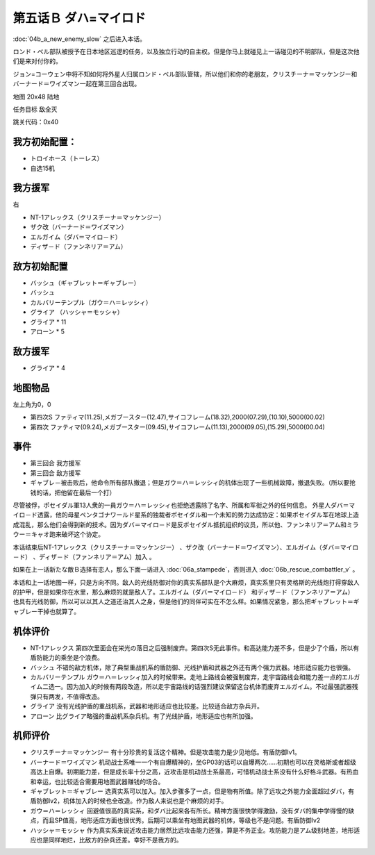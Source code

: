 .. _05B-DabaMylord:

第五话Ｂ ダハ=マイロド
===============================

:doc:`04b_a_new_enemy_slow` 之后进入本话。

ロンド・ベル部队被授予在日本地区巡逻的任务，以及独立行动的自主权。但是你马上就碰见上一话碰见的不明部队，但是这次他们是来对付你的。

ジョン=コーウェン中将不知如何将外星人归属ロンド・ベル部队管辖，所以他们和你的老朋友，クリスチーナ＝マッケンジー和バーナード＝ワイズマン一起在第三回合出现。

地图	 20x48 陆地

任务目标	敌全灭

跳关代码：0x40

------------------
我方初始配置：
------------------

* トロイホース（トーレス）
* 自选15机

------------------
我方援军	
------------------
右

* NT-1アレックス（クリスチーナ＝マッケンジー）
* ザク改（バーナード＝ワイズマン）
* エルガイム（ダバ＝マイロ－ド）
* ディザ－ド（ファンネリア＝アム）

-------------
敌方初始配置
-------------

* バッシュ（ギャブレット＝ギャブレー）
* バッシュ
* カルバリーテンプル（ガウ＝ハ＝レッシィ）
* グライア （ハッシャ＝モッシャ）
* グライア * 11
* アローン * 5

------------------
敌方援军	
------------------

* グライア * 4

-------------
地图物品
-------------

左上角为0，0

* 第四次S ファティマ(11.25),メガブースター(12.47),サイコフレーム(18.32),2000(07.29),(10.10),5000(00.02) 
* 第四次 ファティマ(09.24),メガブースター(09.45),サイコフレーム(11.13),2000(09.05),(15.29),5000(00.04) 


-------------
事件
-------------

* 第三回合 我方援军
* 第三回合 敌方援军
* ギャブレ－被击败后，他命令所有部队撤退；但是ガウ＝ハ＝レッシィ的机体出现了一些机械故障，撤退失败。（所以要抢钱的话，把他留在最后一个打）

尽管被俘，ポセイダル軍13人衆的一員ガウ＝ハ＝レッシィ也拒绝透露除了名字、所属和军衔之外的任何信息。 外星人ダバ＝マイロ－ド透露，他的母星ペンタゴナワールド星系的独裁者ポセイダル和一个未知的势力达成协定：如果ポセイダル军在地球上造成混乱，那么他们会得到新的技术。因为ダバ＝マイロ－ド是反ポセイダル抵抗组织的议员，所以他、ファンネリア＝アム和ミラウー＝キャオ跑来破坏这个协定。

本话结束后NT-1アレックス（クリスチーナ＝マッケンジー） 、ザク改（バーナード＝ワイズマン）、エルガイム（ダバ＝マイロ－ド） 、ディザ－ド（ファンネリア＝アム）加入 。

如果在上一话新たな敵Ｂ选择有恋人，那么下面一话进入 :doc:`06a_stampede`，否则进入 :doc:`06b_rescue_combattler_v` 。


本话和上一话地图一样，只是方向不同。敌人的光线防御对你的真实系部队是个大麻烦，真实系里只有灵格斯的光线炮打得穿敌人的护甲，但是如果你在水里，那么麻烦的就是敌人了。エルガイム（ダバ＝マイロ－ド） 和ディザ－ド（ファンネリア＝アム） 也具有光线防御，所以可以以其人之道还治其人之身，但是他们的同伴可实在不怎么样。如果情况紧急，那么把ギャブレット＝ギャブレー干掉也就算了。

----------
机体评价
----------

* NT-1アレックス 第四次里面会在栄光の落日之后强制废弃。第四次S无此事件。和高达能力差不多，但是少了个盾，所以有盾防能力的乘坐是个浪费。
* バッシュ 不错的敌方机体，除了典型重战机系的盾防御、光线护盾和武器之外还有两个强力武器。地形适应能力也很强。
* カルバリーテンプル ガウ＝ハ＝レッシィ加入的时候带来。走地上路线会被强制废弃，走宇宙路线会和能力差一点的エルガイム二选一。因为加入的时候有两段改造，所以走宇宙路线的话强烈建议保留这台机体而废弃エルガイム。不过最强武器残弹只有两发，不值得改造。
* グライア 没有光线护盾的重战机系，武器和地形适应也比较差。比较适合敌方杂兵开。
* アローン 比グライア略强的重战机系杂兵机。有了光线护盾，地形适应也有所加强。

----------
机师评价
----------

* クリスチーナ＝マッケンジー 有十分珍贵的复活这个精神。但是攻击能力是少见地低。有盾防御lv1。
* バーナード＝ワイズマン 机动战士系唯一一个有自爆精神的，坐GP03的话可以自爆两次……初期也可以在灵格斯或者超级高达上自爆。初期能力差，但是成长率十分之高，近攻击是机动战士系最高，可惜机动战士系没有什么好格斗武器。有热血和幸运，也比较适合需要用地图武器赚钱的场合。
* ギャブレット＝ギャブレー 选真实系可以加入。加入步骤多了一点，但是物有所值。除了远攻之外能力全面超过ダバ，有盾防御lv2，机体加入的时候也全改造。作为敌人来说也是个麻烦的对手。
* ガウ＝ハ＝レッシィ 回避值很高的真实系，和ダバ比起来各有所长。精神方面很快学得激励，没有ダバ的集中学得慢的缺点，而且SP值高，地形适应方面也很优秀。后期可以乘坐有地图武器的机体，等级也不是问题。有盾防御lv2
* ハッシャ＝モッシャ 作为真实系来说近攻击能力居然比远攻击能力还强，算是不务正业。攻防能力是アム级别地差，地形适应也是同样地烂，比敌方的杂兵还差。幸好不是我方的。
